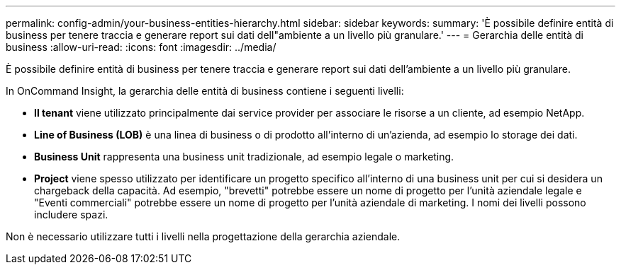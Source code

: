 ---
permalink: config-admin/your-business-entities-hierarchy.html 
sidebar: sidebar 
keywords:  
summary: 'È possibile definire entità di business per tenere traccia e generare report sui dati dell"ambiente a un livello più granulare.' 
---
= Gerarchia delle entità di business
:allow-uri-read: 
:icons: font
:imagesdir: ../media/


[role="lead"]
È possibile definire entità di business per tenere traccia e generare report sui dati dell'ambiente a un livello più granulare.

In OnCommand Insight, la gerarchia delle entità di business contiene i seguenti livelli:

* *Il tenant* viene utilizzato principalmente dai service provider per associare le risorse a un cliente, ad esempio NetApp.
* *Line of Business (LOB)* è una linea di business o di prodotto all'interno di un'azienda, ad esempio lo storage dei dati.
* *Business Unit* rappresenta una business unit tradizionale, ad esempio legale o marketing.
* *Project* viene spesso utilizzato per identificare un progetto specifico all'interno di una business unit per cui si desidera un chargeback della capacità. Ad esempio, "brevetti" potrebbe essere un nome di progetto per l'unità aziendale legale e "Eventi commerciali" potrebbe essere un nome di progetto per l'unità aziendale di marketing. I nomi dei livelli possono includere spazi.


Non è necessario utilizzare tutti i livelli nella progettazione della gerarchia aziendale.
